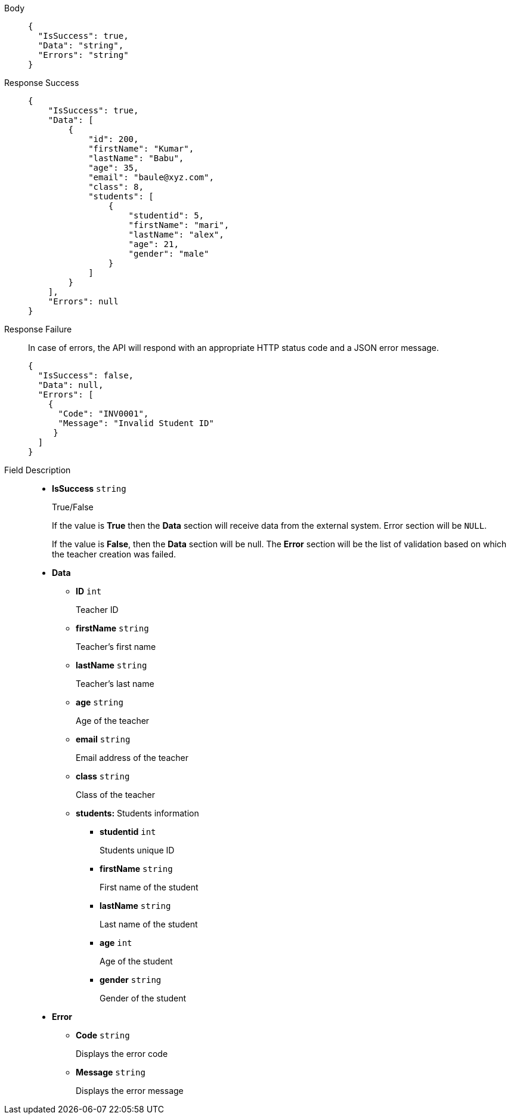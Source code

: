 [tabs]
====
Body::

+
[source,json]
----
{
  "IsSuccess": true,
  "Data": "string",
  "Errors": "string"
}
----

Response Success::

+
[source,json]
----
{
    "IsSuccess": true,
    "Data": [
        {
            "id": 200,
            "firstName": "Kumar",
            "lastName": "Babu",
            "age": 35,
            "email": "baule@xyz.com",
            "class": 8,
            "students": [
                {
                    "studentid": 5,
                    "firstName": "mari",
                    "lastName": "alex",
                    "age": 21,
                    "gender": "male"
                }
            ]
        }
    ],
    "Errors": null
}
----

Response Failure::
In case of errors, the API will respond with an appropriate HTTP status code and a JSON error message.
+
[source,json]
----
{
  "IsSuccess": false,
  "Data": null,
  "Errors": [
    {
      "Code": "INV0001",
      "Message": "Invalid Student ID"
     }
  ]
}
----

Field Description::
+
* *IsSuccess*    {blank}   `string`
+
True/False
+
If the value is *True* then the *Data* section will receive data from the external system. Error section will be `NULL`.
+
If the value is *False*, then the *Data* section will be null. The *Error* section will be the list of validation based on which the teacher creation was failed.

* *Data*

** *ID*    {blank}   `int`
+
Teacher ID

** *firstName*    {blank}   `string`
+
Teacher's first name

** *lastName*    {blank}   `string`
+
Teacher's last name

** *age*    {blank}   `string`
+
Age of the teacher

** *email*    {blank}   `string`
+
Email address of the teacher

** *class*    {blank}   `string`
+
Class of the teacher

** *students:* Students information

*** *studentid*    {blank}   `int`
+
Students unique ID

*** *firstName*    {blank}   `string`
+
First name of the student

*** *lastName*    {blank}   `string`
+
Last name of the student

*** *age*    {blank}   `int`
+
Age of the student

*** *gender*    {blank}   `string`
+
Gender of the student


* *Error*

** *Code*    {blank}   `string`
+
Displays the error code

** *Message*    {blank}   `string`
+
Displays the error message
====
